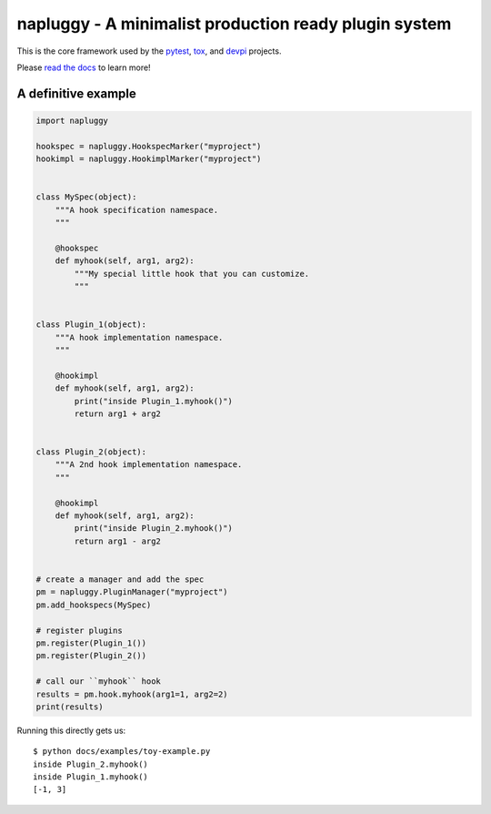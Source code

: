 ====================================================
napluggy - A minimalist production ready plugin system
====================================================

|pypi| |conda-forge| |versions| |travis| |appveyor| |gitter| |black| |codecov|

This is the core framework used by the `pytest`_, `tox`_, and `devpi`_ projects.

Please `read the docs`_ to learn more!

A definitive example
====================
.. code-block:: python

    import napluggy

    hookspec = napluggy.HookspecMarker("myproject")
    hookimpl = napluggy.HookimplMarker("myproject")


    class MySpec(object):
        """A hook specification namespace.
        """

        @hookspec
        def myhook(self, arg1, arg2):
            """My special little hook that you can customize.
            """


    class Plugin_1(object):
        """A hook implementation namespace.
        """

        @hookimpl
        def myhook(self, arg1, arg2):
            print("inside Plugin_1.myhook()")
            return arg1 + arg2


    class Plugin_2(object):
        """A 2nd hook implementation namespace.
        """

        @hookimpl
        def myhook(self, arg1, arg2):
            print("inside Plugin_2.myhook()")
            return arg1 - arg2


    # create a manager and add the spec
    pm = napluggy.PluginManager("myproject")
    pm.add_hookspecs(MySpec)

    # register plugins
    pm.register(Plugin_1())
    pm.register(Plugin_2())

    # call our ``myhook`` hook
    results = pm.hook.myhook(arg1=1, arg2=2)
    print(results)


Running this directly gets us::

    $ python docs/examples/toy-example.py
    inside Plugin_2.myhook()
    inside Plugin_1.myhook()
    [-1, 3]


.. badges

.. |pypi| image:: https://img.shields.io/pypi/v/napluggy.svg
    :target: https://pypi.org/pypi/napluggy

.. |versions| image:: https://img.shields.io/pypi/pyversions/napluggy.svg
    :target: https://pypi.org/pypi/napluggy

.. |travis| image:: https://img.shields.io/travis/napari/napluggy/master.svg
    :target: https://travis-ci.org/napari/napluggy

.. |appveyor| image:: https://img.shields.io/appveyor/ci/pytestbot/napluggy/master.svg
    :target: https://ci.appveyor.com/project/pytestbot/napluggy

.. |conda-forge| image:: https://img.shields.io/conda/vn/conda-forge/napluggy.svg
    :target: https://anaconda.org/conda-forge/pytest

.. |gitter| image:: https://badges.gitter.im/napari/napluggy.svg
    :alt: Join the chat at https://gitter.im/napari/napluggy
    :target: https://gitter.im/napari/napluggy?utm_source=badge&utm_medium=badge&utm_campaign=pr-badge&utm_content=badge

.. |black| image:: https://img.shields.io/badge/code%20style-black-000000.svg
    :target: https://github.com/ambv/black

.. |codecov| image:: https://codecov.io/gh/napari/napluggy/branch/master/graph/badge.svg
    :target: https://codecov.io/gh/napari/napluggy
    :alt: Code coverage Status

.. links
.. _pytest:
    http://pytest.org
.. _tox:
    https://tox.readthedocs.org
.. _devpi:
    http://doc.devpi.net
.. _read the docs:
   https://napluggy.readthedocs.io/en/latest/
